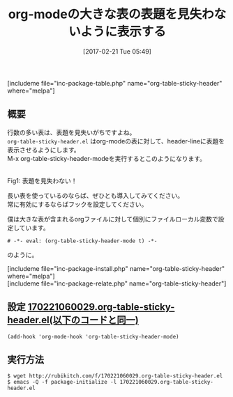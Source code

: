 #+BLOG: rubikitch
#+POSTID: 2044
#+DATE: [2017-02-21 Tue 05:49]
#+PERMALINK: org-table-sticky-header
#+OPTIONS: toc:nil num:nil todo:nil pri:nil tags:nil ^:nil \n:t -:nil tex:nil ':nil
#+ISPAGE: nil
# (progn (erase-buffer)(find-file-hook--org2blog/wp-mode))
#+DESCRIPTION:org-table-sticky-header.elはorg-modeの大きな表の表題をスクロール時に見失わないようにする。
#+BLOG: rubikitch
#+CATEGORY: 表作成
#+EL_PKG_NAME: org-table-sticky-header
#+TAGS: org, 
#+TITLE: org-modeの大きな表の表題を見失わないように表示する
#+EL_URL: 
#+begin: org2blog
[includeme file="inc-package-table.php" name="org-table-sticky-header" where="melpa"]

#+end:
** 概要
行数の多い表は、表題を見失いがちですよね。
 =org-table-sticky-header.el= はorg-modeの表に対して、header-lineに表題を表示させるようにします。
M-x org-table-sticky-header-modeを実行するとこのようになります。

#+ATTR_HTML: :width 480
[[https://github.com/cute-jumper/org-table-sticky-header/raw/master/screenshots/demo.gif]]
Fig1: 表題を見失わない！

長い表を使っているのならば、ぜひとも導入してみてください。
常に有効にするならばフックを設定してください。

僕は大きな表が含まれるorgファイルに対して個別にファイルローカル変数で設定しています。
#+BEGIN_EXAMPLE
# -*- eval: (org-table-sticky-header-mode t) -*-
#+END_EXAMPLE

のように。

[includeme file="inc-package-install.php" name="org-table-sticky-header" where="melpa"]
[includeme file="inc-package-relate.php" name="org-table-sticky-header"]

** 設定 [[http://rubikitch.com/f/170221060029.org-table-sticky-header.el][170221060029.org-table-sticky-header.el(以下のコードと同一)]]
#+BEGIN: include :file "/r/sync/junk/170221/170221060029.org-table-sticky-header.el"
#+BEGIN_SRC fundamental
(add-hook 'org-mode-hook 'org-table-sticky-header-mode)
#+END_SRC

#+END:

** 実行方法
#+BEGIN_EXAMPLE
$ wget http://rubikitch.com/f/170221060029.org-table-sticky-header.el
$ emacs -Q -f package-initialize -l 170221060029.org-table-sticky-header.el
#+END_EXAMPLE

# (progn (forward-line 1)(shell-command "screenshot-time.rb org_template" t))
